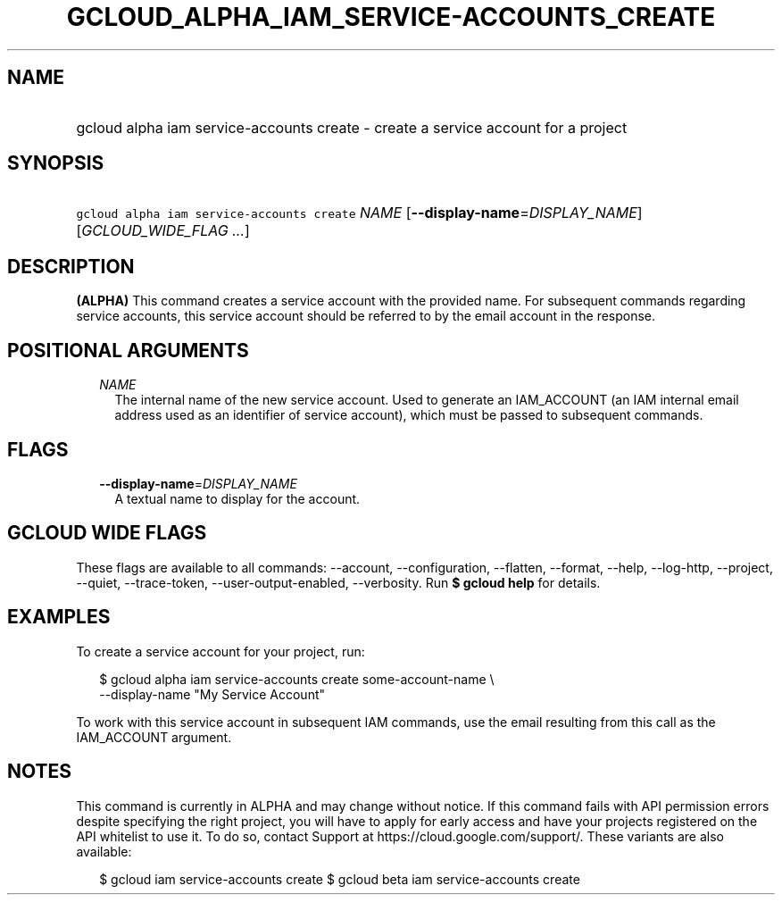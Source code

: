 
.TH "GCLOUD_ALPHA_IAM_SERVICE\-ACCOUNTS_CREATE" 1



.SH "NAME"
.HP
gcloud alpha iam service\-accounts create \- create a service account for a project



.SH "SYNOPSIS"
.HP
\f5gcloud alpha iam service\-accounts create\fR \fINAME\fR [\fB\-\-display\-name\fR=\fIDISPLAY_NAME\fR] [\fIGCLOUD_WIDE_FLAG\ ...\fR]



.SH "DESCRIPTION"

\fB(ALPHA)\fR This command creates a service account with the provided name. For
subsequent commands regarding service accounts, this service account should be
referred to by the email account in the response.



.SH "POSITIONAL ARGUMENTS"

.RS 2m
.TP 2m
\fINAME\fR
The internal name of the new service account. Used to generate an IAM_ACCOUNT
(an IAM internal email address used as an identifier of service account), which
must be passed to subsequent commands.


.RE
.sp

.SH "FLAGS"

.RS 2m
.TP 2m
\fB\-\-display\-name\fR=\fIDISPLAY_NAME\fR
A textual name to display for the account.


.RE
.sp

.SH "GCLOUD WIDE FLAGS"

These flags are available to all commands: \-\-account, \-\-configuration,
\-\-flatten, \-\-format, \-\-help, \-\-log\-http, \-\-project, \-\-quiet,
\-\-trace\-token, \-\-user\-output\-enabled, \-\-verbosity. Run \fB$ gcloud
help\fR for details.



.SH "EXAMPLES"

To create a service account for your project, run:

.RS 2m
$ gcloud alpha iam service\-accounts create some\-account\-name \e
    \-\-display\-name "My Service Account"
.RE

To work with this service account in subsequent IAM commands, use the email
resulting from this call as the IAM_ACCOUNT argument.



.SH "NOTES"

This command is currently in ALPHA and may change without notice. If this
command fails with API permission errors despite specifying the right project,
you will have to apply for early access and have your projects registered on the
API whitelist to use it. To do so, contact Support at
https://cloud.google.com/support/. These variants are also available:

.RS 2m
$ gcloud iam service\-accounts create
$ gcloud beta iam service\-accounts create
.RE

